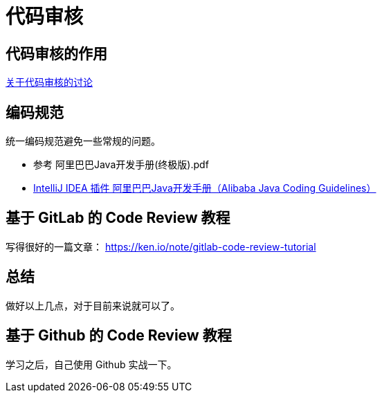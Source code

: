 = 代码审核

== 代码审核的作用

https://www.zhihu.com/question/41089988[关于代码审核的讨论^]

== 编码规范

统一编码规范避免一些常规的问题。

* 参考 阿里巴巴Java开发手册(终极版).pdf
* https://blog.csdn.net/qq_27093465/article/details/78338932[IntelliJ IDEA 插件 阿里巴巴Java开发手册（Alibaba Java Coding Guidelines）^]

== 基于 GitLab 的 Code Review 教程

写得很好的一篇文章： https://ken.io/note/gitlab-code-review-tutorial

== 总结

做好以上几点，对于目前来说就可以了。

== 基于 Github 的 Code Review 教程

学习之后，自己使用 Github 实战一下。




